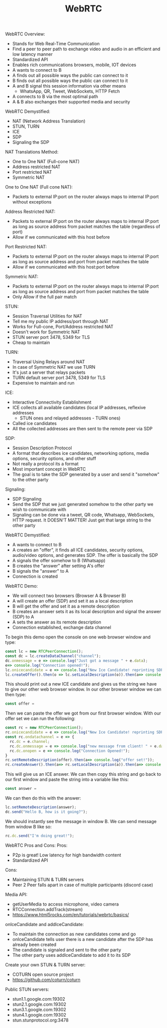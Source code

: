 #+TITLE: WebRTC

WebRTC Overview:
- Stands for Web Real-Time Communication
- Find a peer to peer path to exchange video and audio in an efficient and low
  latency manner
- Standardized API
- Enables rich communications browsers, mobile, IOT devices
- A wants to connect to B
- A finds out all possible ways the public can connect to it
- B finds out all possible ways the public can connect to it
- A and B signal this session information via other means
  - WhatsApp, QR, Tweet, WebSockets, HTTP Fetch
- A connects to B via the most optimal path
- A & B also exchanges their supported media and security

WebRTC Demystified:
- NAT (Network Address Translation)
- STUN, TURN
- ICE
- SDP
- Signaling the SDP

NAT Translations Method:
- One to One NAT (Full-cone NAT)
- Address restricted NAT
- Port restricted NAT
- Symmetric NAT

One to One NAT (Full cone NAT):
- Packets to external IP:port on the router always maps to internal IP:port
  without exceptions

Address Restricted NAT:
- Packets to external IP:port on the router always maps to internal IP:port as
  long as source address from packet matches the table (regardless of port)
- Allow if we communicated with this host before

Port Restricted NAT:
- Packets to external IP:port on the router always maps to internal IP:port as
  long as source address and port from packet matches the table
- Allow if we communicated with this host:port before

Symmetric NAT:
- Packets to external IP:port on the router always maps to internal IP:port as
  long as source address and port from packet matches the table
- Only Allow if the full pair match

STUN:
- Session Traversal Utilities for NAT
- Tell me my public IP address/port through NAT
- Works for Full-cone, Port/Address restricted NAT
- Doesn't work for Symmetric NAT
- STUN server port 3478, 5349 for TLS
- Cheap to maintain

TURN:
- Traversal Using Relays around NAT
- In case of Symmetric NAT we use TURN
- It's just a server that relays packets
- TURN default server port 3478, 5349 for TLS
- Expensive to maintain and run

ICE:
- Interactive Connectivity Establishment
- ICE collects all available candidates (local IP addresses, reflexive addresses
  - STUN ones and relayed addresses - TURN ones)
- Called ice candidates
- All the collected addresses are then sent to the remote peer via SDP

SDP:
- Session Description Protocol
- A format that describes ice candidates, networking options, media options,
  security options, and other stuff
- Not really a protocol its a format
- Most important concept in WebRTC
- The goal is to take the SDP generated by a user and send it "somehow" to the
  other party

Signaling:
- SDP Signaling
- Send the SDP that we just generated somehow to the other party we wish to
  communicate with
- Signaling can be done via a tweet, QR code, Whatsapp, WebSockets, HTTP
  request. It DOESN'T MATTER! Just get that large string to the other party

WebRTC Demystified:
- A wants to connect to B
- A creates an "offer", it finds all ICE candidates, security options,
  audio/video options, and generates SDP. The offer is basically the SDP
- A signals the offer somehow to B (Whatsapp)
- B creates the "answer" after setting A's offer
- B signals the "answer" to A
- Connection is created

WebRTC Demo:
- We will connect two browsers (Browser A & Browser B)
- A will create an offer (SDP) and set it as a local description
- B will get the offer and set it as a remote description
- B creates an answer sets it as its local description and signal the answer
  (SDP) to A
- A sets the answer as its remote description
- Connection established, exchange data channel

To begin this demo open the console on one web browser window and type:
#+begin_src javascript
  const lc = new RTCPeerConnection();
  const dc = lc.createDataChannel("channel");
  dc.onmessage = e => console.log("Just got a message " + e.data);
  e=> console.log("Connection opened!");
  lc.onicecandidate = e => console.log("New Ice Candidate! reprinting SDP " + JSON.stringify(lc.localDescription));
  lc.createOffer().then(o => lc.setLocalDescription(o)).then(a=> console.log("set successfully!"));
#+end_src

This should print out a new ICE candidate and gives us the string we have to
give our other web browser window. In our other browser window we can then type:
#+begin_src javascript
  const offer = 
#+end_src

Then we can paste the offer we got from our first browser window. With our offer
set we can run the following:
#+begin_src javascript
  const rc = new RTCPeerConnection();
  rc.onicecandidate = e => console.log("New Ice Candidate! reprinting SDP " + JSON.stringify(rc.localDescription));
  const rc.ondatachannel = e => {
    rc.dc = e.channel;
    rc.dc.onmessage = e => console.log("new message from client! " + e.data);
    rc.dc.onopen = e => console.log("Connection Opened!");
  }
  rc.setRemoteDescription(offer).then(a=> console.log("offer set!"));
  rc.createAnswer().then(a=> rc.setLocalDescription(a)).then(a=> console.log("answer created"));
#+end_src

This will give us an ICE answer. We can then copy this string and go back to our
first window and paste the string into a variable like this:
#+begin_src javascript
  const answer = 
#+end_src

We can then do this with the answer:
#+begin_src javascript
  lc.setRemoteDescription(answer);
  dc.send("Hello B, how is it going?");
#+end_src

We should instantly see the message in window B. We can send message from window
B like so:
#+begin_src javascript
  rc.dc.send("I'm doing great!");
#+end_src

WebRTC Pros and Cons:
Pros:
- P2p is great! Low latency for high bandwidth content
- Standardized API
Cons:
- Maintaining STUN & TURN servers
- Peer 2 Peer falls apart in case of multiple participants (discord case)

Media API:
- getUserMedia to access microphone, video camera
- RTCConnection.addTrack(stream)
- https://www.html5rocks.com/en/tutorials/webrtc/basics/

onIceCandidate and addIceCandidate:
- To maintain the connection as new candidates come and go
- onIceCandidate tells user there is a new candidate after the SDP has already
  been created
- The candidate is signaled and sent to the other party
- The other party uses addIceCandidate to add it to its SDP

Create your own STUN & TURN server:
- COTURN open source project
- https://github.com/coturn/coturn

Public STUN servers:
- stun1.1.google.com:19302
- stun2.1.google.com:19302
- stun3.1.google.com:19302
- stun4.1.google.com:19302
- stun.stunprotocol.org:3478
